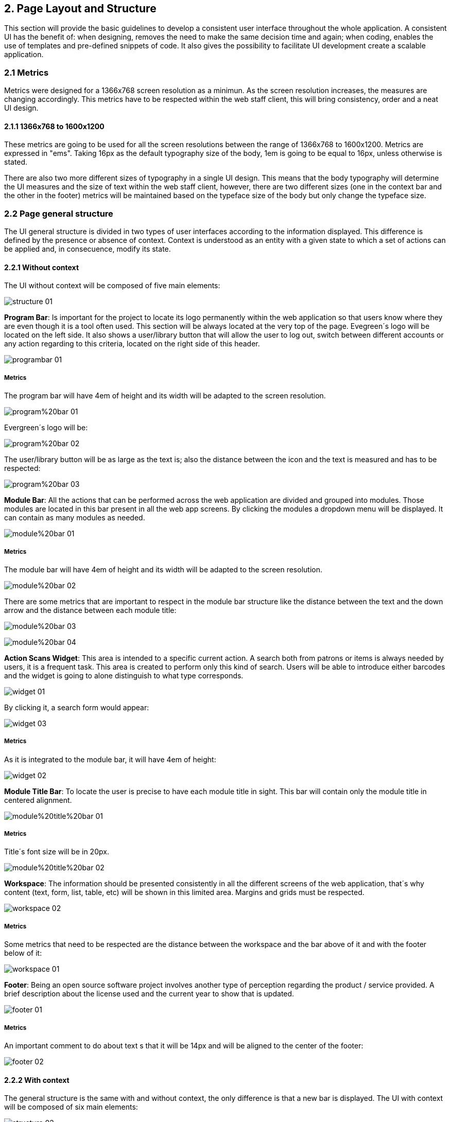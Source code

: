 2. Page Layout and Structure
----------------------------

This section will provide the basic guidelines to develop a consistent user interface throughout the whole application. A consistent UI has the benefit of: when designing, removes the need to make the same decision time and again; when coding, enables the use of templates and pre-defined snippets of code. It also gives the possibility to facilitate UI development create a scalable application.

2.1 Metrics
~~~~~~~~~~~

Metrics were designed for a 1366x768 screen resolution as a minimun. As the screen resolution increases, the measures are changing accordingly. This metrics have to be respected within the web staff client, this will bring consistency, order and a neat UI design.

2.1.1 1366x768 to 1600x1200
^^^^^^^^^^^^^^^^^^^^^^^^^^^

These metrics are going to be used for all the screen resolutions between the range of 1366x768 to 1600x1200. Metrics are expressed in "ems". Taking 16px as the default typography size of the body, 1em is going to be equal to 16px, unless otherwise is stated.

There are also two more different sizes of typography in a single UI design. This means that the body typography will determine the UI measures and the size of text within the web staff client, however, there are two different sizes (one in the context bar and the other in the footer) metrics will be maintained based on the typeface size of the body but only change the typeface size. 

2.2 Page general structure
~~~~~~~~~~~~~~~~~~~~~~~~~~

The UI general structure is divided in two types of user interfaces according to the information displayed. This difference is defined by the presence or absence of context. Context is understood as an entity with a given state to which a set of actions can be applied and, in consecuence, modify its state.

2.2.1 Without context
^^^^^^^^^^^^^^^^^^^^^

The UI without context will be composed of five main elements:

image:https://raw.githubusercontent.com/JuliaLima/OPWInternship/master/Final/Layout/structure-01.png[]

[black]*Program Bar*: Is important for the project to locate its logo permanently within the web application so that users know where they are even though it is a tool often used. This section will be always located at the very top of the page. Evegreen´s logo will be located on the left side. It also shows a user/library button that will allow the user to log out, switch between different accounts or any action regarding to this criteria, located on the right side of this header.

image:https://raw.githubusercontent.com/JuliaLima/OPWInternship/master/Final/Layout/programbar-01.png[]

Metrics
+++++++

The program bar will have 4em of height and its width will be adapted to the screen resolution.

image:https://raw.githubusercontent.com/JuliaLima/OPWInternship/master/Final/Layout/program%20bar-01.png[]

Evergreen´s logo will be:

image:https://raw.githubusercontent.com/JuliaLima/OPWInternship/master/Final/Layout/program%20bar-02.png[]

The user/library button will be as large as the text is; also the distance between the icon and the text is measured and has to be respected:

image:https://raw.githubusercontent.com/JuliaLima/OPWInternship/master/Final/Layout/program%20bar-03.png[]

[black]*Module Bar*: All the actions that can be performed across the web application are divided and grouped into modules. Those modules are located in this bar present in all the web app screens. By clicking the modules a dropdown menu will be displayed. It can contain as many modules as needed.

image:https://raw.githubusercontent.com/JuliaLima/OPWInternship/master/Final/Layout/module%20bar-01.png[]

Metrics
+++++++

The module bar will have 4em of height and its width will be adapted to the screen resolution.

image:https://raw.githubusercontent.com/JuliaLima/OPWInternship/master/Final/Layout/module%20bar-02.png[]

There are some metrics that are important to respect in the module bar structure like the distance between the text and the down arrow and the distance between each module title:

image:https://raw.githubusercontent.com/JuliaLima/OPWInternship/master/Final/Layout/module%20bar-03.png[]

image:https://raw.githubusercontent.com/JuliaLima/OPWInternship/master/Final/Layout/module%20bar-04.png[]

[black]*Action Scans Widget*: This area is intended to a specific current action. A search both from patrons or items is always needed by users, it is a frequent task. This area is created to perform only this kind of search. Users will be able to introduce either barcodes and the widget is going to alone distinguish to what type corresponds.

image:https://raw.githubusercontent.com/JuliaLima/OPWInternship/master/Final/Layout/widget-01.png[]

By clicking it, a search form would appear:

image:https://raw.githubusercontent.com/JuliaLima/OPWInternship/master/Final/Layout/widget-03.png[]

Metrics
+++++++

As it is integrated to the module bar, it will have 4em of height:

image:https://raw.githubusercontent.com/JuliaLima/OPWInternship/master/Final/Layout/widget-02.png[]

[black]*Module Title Bar*: To locate the user is precise to have each module title in sight. This bar will contain only the module title in centered alignment.

image:https://raw.githubusercontent.com/JuliaLima/OPWInternship/master/Final/Layout/module%20title%20bar-01.png[]

Metrics
+++++++

Title´s font size will be in 20px.

image:https://raw.githubusercontent.com/JuliaLima/OPWInternship/master/Final/Layout/module%20title%20bar-02.png[]

[black]*Workspace*: The information should be presented consistently in all the different screens of the web application, that´s why content (text, form, list, table, etc) will be shown in this limited area. Margins and grids must be respected.

image:https://raw.githubusercontent.com/JuliaLima/OPWInternship/master/Final/Layout/workspace-02.png[]

Metrics
+++++++

Some metrics that need to be respected are the distance between the workspace and the bar above of it and with the footer below of it:

image:https://raw.githubusercontent.com/JuliaLima/OPWInternship/master/Final/Layout/workspace-01.png[]

[black]*Footer*: Being an open source software project involves another type of perception regarding the product / service provided. A brief description about the license used and the current year to show that is updated.

image:https://raw.githubusercontent.com/JuliaLima/OPWInternship/master/Final/Layout/footer-01.png[]

Metrics
+++++++

An important comment to do about text s that it will be 14px and will be aligned to the center of the footer:

image:https://raw.githubusercontent.com/JuliaLima/OPWInternship/master/Final/Layout/footer-02.png[]

2.2.2 With context
^^^^^^^^^^^^^^^^^^

The general structure is the same with and without context, the only difference is that a new bar is displayed. The UI with context will be composed of six main elements:

image:https://raw.githubusercontent.com/JuliaLima/OPWInternship/master/Final/Layout/structure-02.png[]

[black]*Context Bar*: This bar will appear only when an action set could be apply to a specific context. The actions will be represented with an icon form the FatCow icon set.

image:https://raw.githubusercontent.com/JuliaLima/OPWInternship/master/Final/Layout/context%20bar-01.png[]

Metrics
+++++++

A detail that should be mentioned is that the size of typography varies respect to the body only in the left section (where the name or the item is mentioned). Every context will be written in 20px.

image:https://raw.githubusercontent.com/JuliaLima/OPWInternship/master/Final/Layout/context%20bar-02.png[]

The icons region need some explanations:

* The maximum amount of icons (with their respective entries) is six.
* Icons set must be centered align.
* The presence of the hamburger icon (in the right side of the context bar) represents that there are more possible actions than the six shown.
* If the number of actions that can be performed to the context is less than six, the hamburger icon will not be displayed.

image:https://raw.githubusercontent.com/JuliaLima/OPWInternship/master/Final/Layout/context%20bar-03.png[]

2.3 Layout template or grid
~~~~~~~~~~~~~~~~~~~~~~~~~~~

The layout template or grid will be orthogonal. This template will be adapted (scalable) to different screen resolutions. With context: 

image:https://raw.githubusercontent.com/JuliaLima/OPWInternship/master/Final/Layout/template-05.png[]

Without context:

image:https://raw.githubusercontent.com/JuliaLima/OPWInternship/master/Final/Layout/template-06.png[]

2.3.1 Metrics
^^^^^^^^^^^^^

Horizontal margin will be 4em in both sides of the UI.

image:https://raw.githubusercontent.com/JuliaLima/OPWInternship/master/Final/Layout/template-01.png[]

The general structure is divided into three main columns. These columns define the location of the content in the workspace. There are secondary baselines that create a smaller area.

image:https://raw.githubusercontent.com/JuliaLima/OPWInternship/master/Final/Layout/template-02.png[]

Depending on the presence or absence of context the metrics will vary. With context:

image:https://raw.githubusercontent.com/JuliaLima/OPWInternship/master/Final/Layout/template-04.png[]

Without context:

image:https://raw.githubusercontent.com/JuliaLima/OPWInternship/master/Final/Layout/template-03.png[]

2.4 Popups and dialogues
~~~~~~~~~~~~~~~~~~~~~~~~

Popups and dialogues are messages that warn of a mistake, require a decision or simply report something. These messages will suddenly appear on the screen to interrupt the task that the user is performing because an answer is needed in that precise moment. This resource will be composed of a title, a message, some content (forms, checkbox, etc) and one -or more if required- action button.

Each alert will have a perimetric shadow to separate it from the content in the screen. It will be center aligned.

There will be five different types. The major difference between tehem will be the title´s background color:

2.4.1 Error message
^^^^^^^^^^^^^^^^^^^

When something isn´t going as expected, an error occurs or the information introduced is wrong, an error message popup will be displayed. The title´s background color is wrong red.

image:https://raw.githubusercontent.com/JuliaLima/OPWInternship/master/Final/Layout/popups-01.png[]

2.4.2 Information message
^^^^^^^^^^^^^^^^^^^^^^^^^

The only purpose of this kind of popup is to inform. Its title´s background color will be informative blue.

image:https://raw.githubusercontent.com/JuliaLima/OPWInternship/master/Final/Layout/popups-02.png[]

2.4.3 Success message
^^^^^^^^^^^^^^^^^^^^^^

Once the user has performed an action and this has been successfully. Title´s background color: positive green.

image:https://raw.githubusercontent.com/JuliaLima/OPWInternship/master/Final/Layout/popups-03.png[]

2.4.4 Question message
^^^^^^^^^^^^^^^^^^^^^^

Sometimes the system will need a confirmation or a denail from the user to perform a specific action or process. Title´s background color: insecure purple.

image:https://raw.githubusercontent.com/JuliaLima/OPWInternship/master/Final/Layout/popups-04.png[]

2.4.5 Action Alert
^^^^^^^^^^^^^^^^^^

Modal alert will provide additional fuctionality to the system by displaying a popup requiring the user to perform an action in this area, the information will modify some aspect of the context to  which is applied. The title´s background color is active brown.

image:https://raw.githubusercontent.com/JuliaLima/OPWInternship/master/Final/Layout/popups-08.png[]

2.4.6 Popups metrics and structure
^^^^^^^^^^^^^^^^^^^^^^^^^^^^^^^^^^

Metrics apply to all types of popups. Its structure:

image:https://raw.githubusercontent.com/JuliaLima/OPWInternship/master/Final/Layout/popups-07.png[]

It will have two areas: where the title is placed and the content region:

image:https://raw.githubusercontent.com/JuliaLima/OPWInternship/master/Final/Layout/popups-06.png[]
